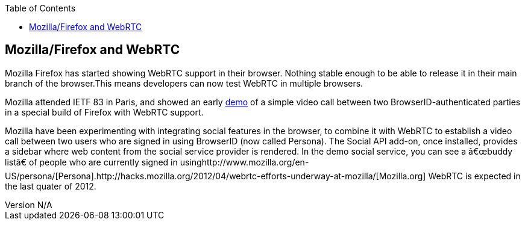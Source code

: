 :reporttype:    Research Note TSSG-2012
:reporttitle:   Mozilla/Firefox and WebRTC
:author:        Brendan O'Farrell
:email:         bofarrell@tssg.org
:group:         Telecommunications Software and Systems Group (TSSG)
:address:       Waterford Institute of Technology, West Campus, Carriganore, Waterford, Ireland
:revdate:       July 03, 2012
:revnumber:     N/A
:docdate:       July 03, 2012
:description:   Mozilla/Firefox and WebRTC 
:legal:         (C) Waterford Institute of Technology
:encoding:      iso-8859-1
:toc:



== Mozilla/Firefox and WebRTC ==
Mozilla Firefox has started showing  WebRTC support in their browser. Nothing stable enough to be able to release it in their main branch of the browser.This means developers can now test WebRTC in multiple browsers.

Mozilla attended IETF 83 in Paris, and  showed an early http://hacks.mozilla.org/2012/04/webrtc-efforts-underway-at-mozilla/[demo] of a simple video call between two BrowserID-authenticated parties in a special build of Firefox with WebRTC support.  

Mozilla have been experimenting with integrating social features in the browser, to combine it with WebRTC to establish a video call between two users who are signed in using BrowserID (now called Persona). The Social API add-on, once installed, provides a sidebar where web content from the social service provider is rendered. In the  demo social service, you can see a  “buddy list” of people who are currently signed in usinghttp://www.mozilla.org/en-US/persona/[Persona].http://hacks.mozilla.org/2012/04/webrtc-efforts-underway-at-mozilla/[Mozilla.org] WebRTC is expected in the last quater of 2012.
